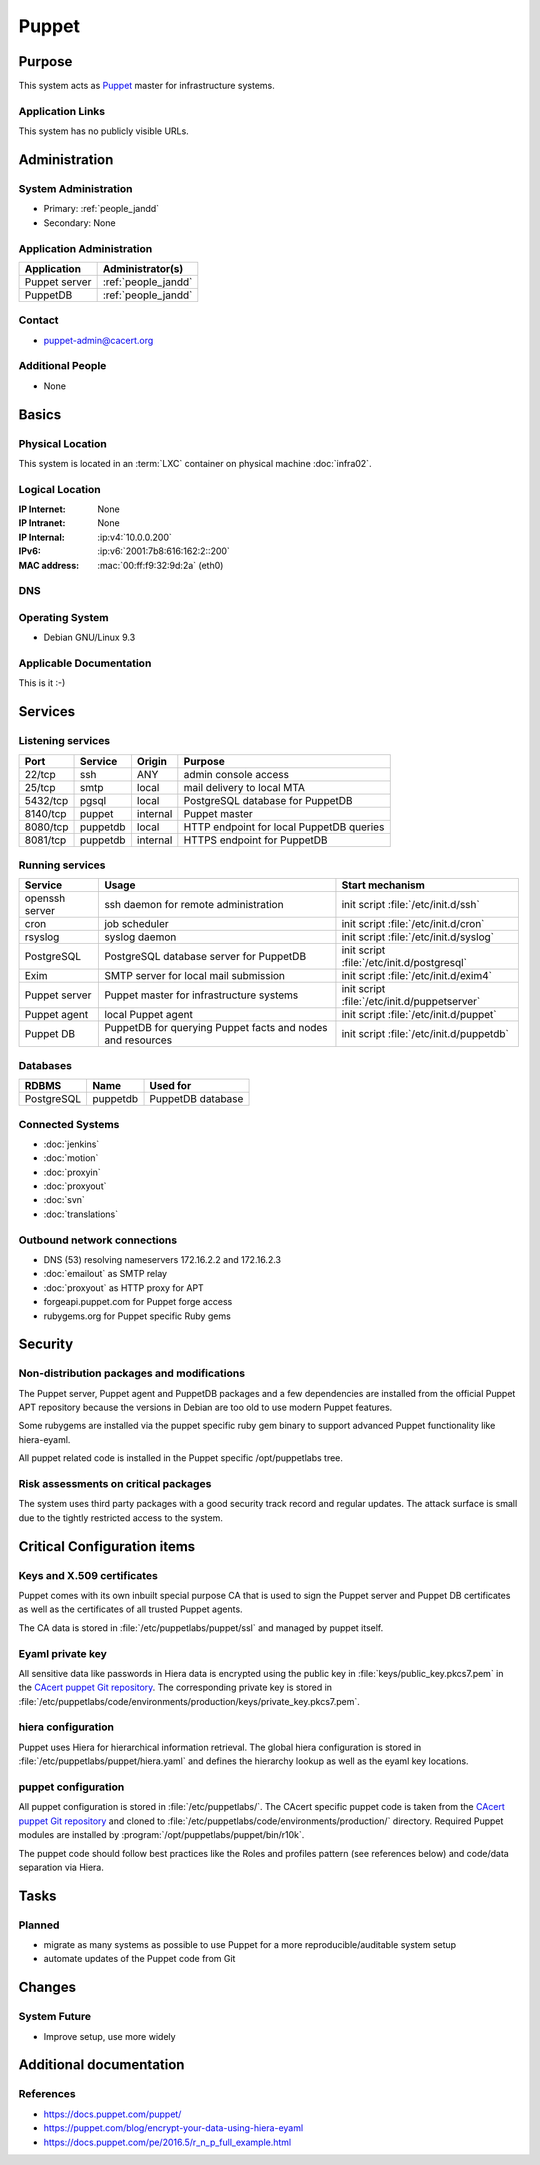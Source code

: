 .. index::
   single: Systems; Puppet

======
Puppet
======

Purpose
=======

This system acts as `Puppet`_ master for infrastructure systems.

.. _Puppet: https://docs.puppet.com/puppet/

Application Links
-----------------

This system has no publicly visible URLs.


Administration
==============

System Administration
---------------------

* Primary: :ref:`people_jandd`
* Secondary: None

.. todo:: find an additional admin

Application Administration
--------------------------

+---------------+---------------------+
| Application   | Administrator(s)    |
+===============+=====================+
| Puppet server | :ref:`people_jandd` |
+---------------+---------------------+
| PuppetDB      | :ref:`people_jandd` |
+---------------+---------------------+

Contact
-------

* puppet-admin@cacert.org

Additional People
-----------------

* None

Basics
======

Physical Location
-----------------

This system is located in an :term:`LXC` container on physical machine
:doc:`infra02`.

Logical Location
----------------

:IP Internet: None
:IP Intranet: None
:IP Internal: :ip:v4:`10.0.0.200`
:IPv6:        :ip:v6:`2001:7b8:616:162:2::200`
:MAC address: :mac:`00:ff:f9:32:9d:2a` (eth0)

.. seealso::

   See :doc:`../network`

DNS
---

.. index::
   single: DNS records; Puppet

.. todo:: setup DNS records (in infra.cacert.org zone)

.. seealso::

   See :wiki:`SystemAdministration/Procedures/DNSChanges`

Operating System
----------------

.. index::
   single: Debian GNU/Linux; Stretch
   single: Debian GNU/Linux; 9.3

* Debian GNU/Linux 9.3

Applicable Documentation
------------------------

This is it :-)

Services
========

Listening services
------------------

+----------+-----------+-----------+------------------------------------------+
| Port     | Service   | Origin    | Purpose                                  |
+==========+===========+===========+==========================================+
| 22/tcp   | ssh       | ANY       | admin console access                     |
+----------+-----------+-----------+------------------------------------------+
| 25/tcp   | smtp      | local     | mail delivery to local MTA               |
+----------+-----------+-----------+------------------------------------------+
| 5432/tcp | pgsql     | local     | PostgreSQL database for PuppetDB         |
+----------+-----------+-----------+------------------------------------------+
| 8140/tcp | puppet    | internal  | Puppet master                            |
+----------+-----------+-----------+------------------------------------------+
| 8080/tcp | puppetdb  | local     | HTTP endpoint for local PuppetDB queries |
+----------+-----------+-----------+------------------------------------------+
| 8081/tcp | puppetdb  | internal  | HTTPS endpoint for PuppetDB              |
+----------+-----------+-----------+------------------------------------------+

Running services
----------------

.. index::
   single: Exim
   single: PostgreSQL
   single: Puppet agent
   single: Puppet server
   single: Puppetdb
   single: cron
   single: openssh
   single: rsyslog

+--------------------+--------------------+----------------------------------------+
| Service            | Usage              | Start mechanism                        |
+====================+====================+========================================+
| openssh server     | ssh daemon for     | init script :file:`/etc/init.d/ssh`    |
|                    | remote             |                                        |
|                    | administration     |                                        |
+--------------------+--------------------+----------------------------------------+
| cron               | job scheduler      | init script :file:`/etc/init.d/cron`   |
+--------------------+--------------------+----------------------------------------+
| rsyslog            | syslog daemon      | init script                            |
|                    |                    | :file:`/etc/init.d/syslog`             |
+--------------------+--------------------+----------------------------------------+
| PostgreSQL         | PostgreSQL         | init script                            |
|                    | database server    | :file:`/etc/init.d/postgresql`         |
|                    | for PuppetDB       |                                        |
+--------------------+--------------------+----------------------------------------+
| Exim               | SMTP server for    | init script                            |
|                    | local mail         | :file:`/etc/init.d/exim4`              |
|                    | submission         |                                        |
+--------------------+--------------------+----------------------------------------+
| Puppet server      | Puppet master for  | init script                            |
|                    | infrastructure     | :file:`/etc/init.d/puppetserver`       |
|                    | systems            |                                        |
+--------------------+--------------------+----------------------------------------+
| Puppet agent       | local Puppet agent | init script                            |
|                    |                    | :file:`/etc/init.d/puppet`             |
+--------------------+--------------------+----------------------------------------+
| Puppet DB          | PuppetDB for       | init script                            |
|                    | querying Puppet    | :file:`/etc/init.d/puppetdb`           |
|                    | facts and nodes    |                                        |
|                    | and resources      |                                        |
+--------------------+--------------------+----------------------------------------+

Databases
---------

+-------------+----------+-------------------+
| RDBMS       | Name     | Used for          |
+=============+==========+===================+
| PostgreSQL  | puppetdb | PuppetDB database |
+-------------+----------+-------------------+

Connected Systems
-----------------

* :doc:`jenkins`
* :doc:`motion`
* :doc:`proxyin`
* :doc:`proxyout`
* :doc:`svn`
* :doc:`translations`

Outbound network connections
----------------------------

* DNS (53) resolving nameservers 172.16.2.2 and 172.16.2.3
* :doc:`emailout` as SMTP relay
* :doc:`proxyout` as HTTP proxy for APT
* forgeapi.puppet.com for Puppet forge access
* rubygems.org for Puppet specific Ruby gems

Security
========

.. sshkeys::
   :RSA:     SHA256:PPEZkD7ezGStENYmE9/RftHqJyy6cC9IN6zw63OvJTM MD5:54:57:b0:09:46:ba:56:95:5e:e3:35:df:28:27:ed:c5
   :ECDSA:   SHA256:3U1CVC9YAKmF9W5SDLibwP1A9MVSb5ltVN7nYNOE15o MD5:29:06:f1:71:8d:65:3e:39:7c:49:69:16:8d:99:97:15
   :ED25519: SHA256:AkqMLLEtMbAEuxniRRDgd7TItD+pb9hsbpn5Ab81+IM MD5:53:dc:e7:4d:25:89:a8:d5:5a:24:0b:06:3f:41:cd:4d

Non-distribution packages and modifications
-------------------------------------------

The Puppet server, Puppet agent and PuppetDB packages and a few dependencies
are installed from the official Puppet APT repository because the versions
in Debian are too old to use modern Puppet features.

Some rubygems are installed via the puppet specific ruby gem binary to support
advanced Puppet functionality like hiera-eyaml.

All puppet related code is installed in the Puppet specific /opt/puppetlabs
tree.


Risk assessments on critical packages
-------------------------------------

The system uses third party packages with a good security track record and
regular updates. The attack surface is small due to the tightly restricted
access to the system.


Critical Configuration items
============================

Keys and X.509 certificates
---------------------------

Puppet comes with its own inbuilt special purpose CA that is used to sign the
Puppet server and Puppet DB certificates as well as the certificates of all
trusted Puppet agents.

The CA data is stored in :file:`/etc/puppetlabs/puppet/ssl` and managed by
puppet itself.


Eyaml private key
-----------------

All sensitive data like passwords in Hiera data is encrypted using the public
key in :file:`keys/public_key.pkcs7.pem` in the `CAcert puppet Git repository
<ssh://git.cacert.org/var/cache/git/cacert-puppet.git>`_. The corresponding
private key is stored in
:file:`/etc/puppetlabs/code/environments/production/keys/private_key.pkcs7.pem`.


hiera configuration
-------------------

Puppet uses Hiera for hierarchical information retrieval. The global hiera
configuration is stored in :file:`/etc/puppetlabs/puppet/hiera.yaml` and
defines the hierarchy lookup as well as the eyaml key locations.


puppet configuration
--------------------

All puppet configuration is stored in :file:`/etc/puppetlabs/`. The CAcert
specific puppet code is taken from the `CAcert puppet Git repository
<ssh://git.cacert.org/var/cache/git/cacert-puppet.git>`_ and cloned to
:file:`/etc/puppetlabs/code/environments/production/` directory. Required
Puppet modules are installed by :program:`/opt/puppetlabs/puppet/bin/r10k`.

The puppet code should follow best practices like the Roles and profiles
pattern (see references below) and code/data separation via Hiera.


Tasks
=====

Planned
-------

* migrate as many systems as possible to use Puppet for a more
  reproducible/auditable system setup
* automate updates of the Puppet code from Git

.. todo:: implement Webhook on the puppet machine that triggers git pull and r10k run

Changes
=======

System Future
-------------

* Improve setup, use more widely

Additional documentation
========================

.. seealso::

   * :wiki:`Exim4Configuration`

References
----------

* https://docs.puppet.com/puppet/
* https://puppet.com/blog/encrypt-your-data-using-hiera-eyaml
* https://docs.puppet.com/pe/2016.5/r_n_p_full_example.html
